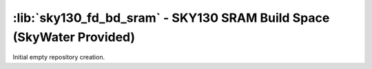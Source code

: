 :lib:`sky130_fd_bd_sram` - SKY130 SRAM Build Space (SkyWater Provided)
======================================================================

Initial empty repository creation.

